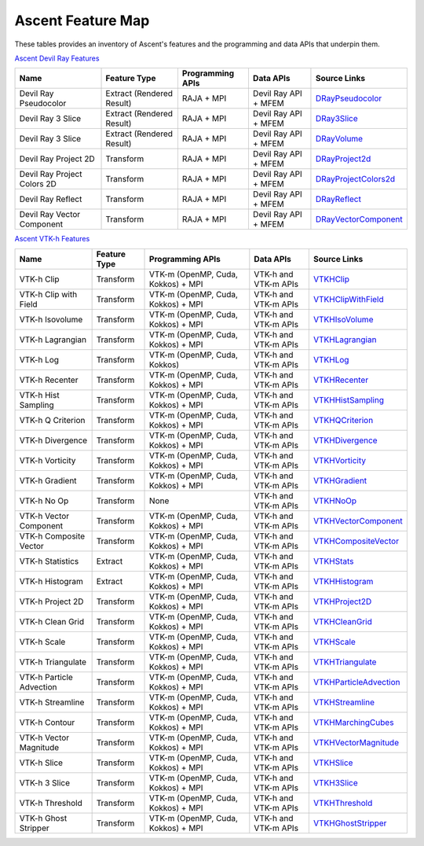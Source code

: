 .. ############################################################################
.. # Copyright (c) Lawrence Livermore National Security, LLC and other Ascent
.. # Project developers. See top-level LICENSE AND COPYRIGHT files for dates and
.. # other details. No copyright assignment is required to contribute to Ascent.
.. ############################################################################

Ascent Feature Map
====================

These tables provides an inventory of Ascent's features and the programming and data APIs that underpin them.

`Ascent Devil Ray Features <https://github.com/Alpine-DAV/ascent/blob/deef65e39f3b2792a40281439c4f614488349c0b/src/ascent/runtimes/flow_filters/ascent_runtime_filters.cpp#L149>`_

.. list-table::
   :header-rows: 1

   * - Name
     - Feature Type
     - Programming APIs
     - Data APIs
     - Source Links

   * - Devil Ray Pseudocolor
     - Extract (Rendered Result)
     - RAJA + MPI
     - Devil Ray API + MFEM
     - `DRayPseudocolor <https://github.com/Alpine-DAV/ascent/blob/deef65e39f3b2792a40281439c4f614488349c0b/src/ascent/runtimes/flow_filters/ascent_runtime_dray_filters.hpp#L46>`_

   * - Devil Ray 3 Slice
     - Extract (Rendered Result)
     - RAJA + MPI
     - Devil Ray API + MFEM
     - `DRay3Slice <https://github.com/Alpine-DAV/ascent/blob/deef65e39f3b2792a40281439c4f614488349c0b/src/ascent/runtimes/flow_filters/ascent_runtime_dray_filters.hpp#L59>`_

   * - Devil Ray 3 Slice
     - Extract (Rendered Result)
     - RAJA + MPI
     - Devil Ray API + MFEM
     - `DRayVolume <https://github.com/Alpine-DAV/ascent/blob/deef65e39f3b2792a40281439c4f614488349c0b/src/ascent/runtimes/flow_filters/ascent_runtime_dray_filters.hpp#72>`_

   * - Devil Ray Project 2D
     - Transform
     - RAJA + MPI
     - Devil Ray API + MFEM
     - `DRayProject2d <https://github.com/Alpine-DAV/ascent/blob/deef65e39f3b2792a40281439c4f614488349c0b/src/ascent/runtimes/flow_filters/ascent_runtime_dray_filters.hpp#85>`_

   * - Devil Ray Project Colors 2D
     - Transform
     - RAJA + MPI
     - Devil Ray API + MFEM
     - `DRayProjectColors2d <https://github.com/Alpine-DAV/ascent/blob/deef65e39f3b2792a40281439c4f614488349c0b/src/ascent/runtimes/flow_filters/ascent_runtime_dray_filters.hpp#97>`_

   * - Devil Ray Reflect
     - Transform
     - RAJA + MPI
     - Devil Ray API + MFEM
     - `DRayReflect <https://github.com/Alpine-DAV/ascent/blob/deef65e39f3b2792a40281439c4f614488349c0b/src/ascent/runtimes/flow_filters/ascent_runtime_dray_filters.hpp#109>`_

   * - Devil Ray Vector Component
     - Transform
     - RAJA + MPI
     - Devil Ray API + MFEM
     - `DRayVectorComponent <https://github.com/Alpine-DAV/ascent/blob/deef65e39f3b2792a40281439c4f614488349c0b/src/ascent/runtimes/flow_filters/ascent_runtime_dray_filters.hpp#122>`_



`Ascent VTK-h Features <https://github.com/Alpine-DAV/ascent/blob/deef65e39f3b2792a40281439c4f614488349c0b/src/ascent/runtimes/flow_filters/ascent_runtime_filters.cpp#L105>`_

.. list-table::
   :header-rows: 1

   * - Name
     - Feature Type
     - Programming APIs
     - Data APIs
     - Source Links

   * - VTK-h Clip
     - Transform
     - VTK-m (OpenMP, Cuda, Kokkos) + MPI
     - VTK-h and VTK-m APIs
     - `VTKHClip <https://github.com/Alpine-DAV/ascent/blob/deef65e39f3b2792a40281439c4f614488349c0b/src/ascent/runtimes/flow_filters/ascent_runtime_vtkh_filters.hpp#L125>`_

   * - VTK-h Clip with Field
     - Transform
     - VTK-m (OpenMP, Cuda, Kokkos) + MPI
     - VTK-h and VTK-m APIs
     - `VTKHClipWithField <https://github.com/Alpine-DAV/ascent/blob/deef65e39f3b2792a40281439c4f614488349c0b/src/ascent/runtimes/flow_filters/ascent_runtime_vtkh_filters.hpp#L138>`_

   * - VTK-h Isovolume
     - Transform
     - VTK-m (OpenMP, Cuda, Kokkos) + MPI
     - VTK-h and VTK-m APIs
     - `VTKHIsoVolume <https://github.com/Alpine-DAV/ascent/blob/deef65e39f3b2792a40281439c4f614488349c0b/src/ascent/runtimes/flow_filters/ascent_runtime_vtkh_filters.hpp#L151>`_

   * - VTK-h Lagrangian
     - Transform
     - VTK-m (OpenMP, Cuda, Kokkos) + MPI
     - VTK-h and VTK-m APIs
     - `VTKHLagrangian <https://github.com/Alpine-DAV/ascent/blob/deef65e39f3b2792a40281439c4f614488349c0b/src/ascent/runtimes/flow_filters/ascent_runtime_vtkh_filters.hpp#L164>`_

   * - VTK-h Log
     - Transform
     - VTK-m (OpenMP, Cuda, Kokkos)
     - VTK-h and VTK-m APIs
     - `VTKHLog <https://github.com/Alpine-DAV/ascent/blob/deef65e39f3b2792a40281439c4f614488349c0b/src/ascent/runtimes/flow_filters/ascent_runtime_vtkh_filters.hpp#L177>`_

   * - VTK-h Recenter
     - Transform
     - VTK-m (OpenMP, Cuda, Kokkos) + MPI
     - VTK-h and VTK-m APIs
     - `VTKHRecenter <https://github.com/Alpine-DAV/ascent/blob/deef65e39f3b2792a40281439c4f614488349c0b/src/ascent/runtimes/flow_filters/ascent_runtime_vtkh_filters.hpp#L190>`_

   * - VTK-h Hist Sampling 
     - Transform
     - VTK-m (OpenMP, Cuda, Kokkos) + MPI
     - VTK-h and VTK-m APIs
     - `VTKHHistSampling <https://github.com/Alpine-DAV/ascent/blob/deef65e39f3b2792a40281439c4f614488349c0b/src/ascent/runtimes/flow_filters/ascent_runtime_vtkh_filters.hpp#L203>`_

   * - VTK-h Q Criterion 
     - Transform
     - VTK-m (OpenMP, Cuda, Kokkos) + MPI
     - VTK-h and VTK-m APIs
     - `VTKHQCriterion <https://github.com/Alpine-DAV/ascent/blob/deef65e39f3b2792a40281439c4f614488349c0b/src/ascent/runtimes/flow_filters/ascent_runtime_vtkh_filters.hpp#L216>`_

   * - VTK-h Divergence 
     - Transform
     - VTK-m (OpenMP, Cuda, Kokkos) + MPI
     - VTK-h and VTK-m APIs
     - `VTKHDivergence <https://github.com/Alpine-DAV/ascent/blob/deef65e39f3b2792a40281439c4f614488349c0b/src/ascent/runtimes/flow_filters/ascent_runtime_vtkh_filters.hpp#L229>`_

   * - VTK-h Vorticity 
     - Transform
     - VTK-m (OpenMP, Cuda, Kokkos) + MPI
     - VTK-h and VTK-m APIs
     - `VTKHVorticity <https://github.com/Alpine-DAV/ascent/blob/deef65e39f3b2792a40281439c4f614488349c0b/src/ascent/runtimes/flow_filters/ascent_runtime_vtkh_filters.hpp#L242>`_

   * - VTK-h Gradient 
     - Transform
     - VTK-m (OpenMP, Cuda, Kokkos) + MPI
     - VTK-h and VTK-m APIs
     - `VTKHGradient <https://github.com/Alpine-DAV/ascent/blob/deef65e39f3b2792a40281439c4f614488349c0b/src/ascent/runtimes/flow_filters/ascent_runtime_vtkh_filters.hpp#L255>`_

   * - VTK-h No Op 
     - Transform
     - None 
     - VTK-h and VTK-m APIs
     - `VTKHNoOp <https://github.com/Alpine-DAV/ascent/blob/deef65e39f3b2792a40281439c4f614488349c0b/src/ascent/runtimes/flow_filters/ascent_runtime_vtkh_filters.hpp#L268>`_

   * - VTK-h Vector Component 
     - Transform
     - VTK-m (OpenMP, Cuda, Kokkos) + MPI
     - VTK-h and VTK-m APIs
     - `VTKHVectorComponent <https://github.com/Alpine-DAV/ascent/blob/deef65e39f3b2792a40281439c4f614488349c0b/src/ascent/runtimes/flow_filters/ascent_runtime_vtkh_filters.hpp#L281>`_

   * - VTK-h Composite Vector 
     - Transform
     - VTK-m (OpenMP, Cuda, Kokkos) + MPI
     - VTK-h and VTK-m APIs
     - `VTKHCompositeVector <https://github.com/Alpine-DAV/ascent/blob/deef65e39f3b2792a40281439c4f614488349c0b/src/ascent/runtimes/flow_filters/ascent_runtime_vtkh_filters.hpp#L294>`_

   * - VTK-h Statistics 
     - Extract
     - VTK-m (OpenMP, Cuda, Kokkos) + MPI
     - VTK-h and VTK-m APIs
     - `VTKHStats <https://github.com/Alpine-DAV/ascent/blob/deef65e39f3b2792a40281439c4f614488349c0b/src/ascent/runtimes/flow_filters/ascent_runtime_vtkh_filters.hpp#L307>`_

   * - VTK-h Histogram 
     - Extract
     - VTK-m (OpenMP, Cuda, Kokkos) + MPI
     - VTK-h and VTK-m APIs
     - `VTKHHistogram <https://github.com/Alpine-DAV/ascent/blob/deef65e39f3b2792a40281439c4f614488349c0b/src/ascent/runtimes/flow_filters/ascent_runtime_vtkh_filters.hpp#L320>`_

   * - VTK-h Project 2D 
     - Transform
     - VTK-m (OpenMP, Cuda, Kokkos) + MPI
     - VTK-h and VTK-m APIs
     - `VTKHProject2D <https://github.com/Alpine-DAV/ascent/blob/deef65e39f3b2792a40281439c4f614488349c0b/src/ascent/runtimes/flow_filters/ascent_runtime_vtkh_filters.hpp#L334>`_

   * - VTK-h Clean Grid 
     - Transform
     - VTK-m (OpenMP, Cuda, Kokkos) + MPI
     - VTK-h and VTK-m APIs
     - `VTKHCleanGrid <https://github.com/Alpine-DAV/ascent/blob/deef65e39f3b2792a40281439c4f614488349c0b/src/ascent/runtimes/flow_filters/ascent_runtime_vtkh_filters.hpp#L348>`_

   * - VTK-h Scale 
     - Transform
     - VTK-m (OpenMP, Cuda, Kokkos) + MPI
     - VTK-h and VTK-m APIs
     - `VTKHScale <https://github.com/Alpine-DAV/ascent/blob/deef65e39f3b2792a40281439c4f614488349c0b/src/ascent/runtimes/flow_filters/ascent_runtime_vtkh_filters.hpp#L361>`_

   * - VTK-h Triangulate 
     - Transform
     - VTK-m (OpenMP, Cuda, Kokkos) + MPI
     - VTK-h and VTK-m APIs
     - `VTKHTriangulate <https://github.com/Alpine-DAV/ascent/blob/deef65e39f3b2792a40281439c4f614488349c0b/src/ascent/runtimes/flow_filters/ascent_runtime_vtkh_filters.hpp#L374>`_

   * - VTK-h Particle Advection 
     - Transform
     - VTK-m (OpenMP, Cuda, Kokkos) + MPI
     - VTK-h and VTK-m APIs
     - `VTKHParticleAdvection <https://github.com/Alpine-DAV/ascent/blob/deef65e39f3b2792a40281439c4f614488349c0b/src/ascent/runtimes/flow_filters/ascent_runtime_vtkh_filters.hpp#L387>`_

   * - VTK-h Streamline 
     - Transform
     - VTK-m (OpenMP, Cuda, Kokkos) + MPI
     - VTK-h and VTK-m APIs
     - `VTKHStreamline <https://github.com/Alpine-DAV/ascent/blob/deef65e39f3b2792a40281439c4f614488349c0b/src/ascent/runtimes/flow_filters/ascent_runtime_vtkh_filters.hpp#L403>`_

   * - VTK-h Contour 
     - Transform
     - VTK-m (OpenMP, Cuda, Kokkos) + MPI
     - VTK-h and VTK-m APIs
     - `VTKHMarchingCubes <https://github.com/Alpine-DAV/ascent/blob/deef65e39f3b2792a40281439c4f614488349c0b/src/ascent/runtimes/flow_filters/ascent_runtime_vtkh_filters.hpp#L47>`_

   * - VTK-h Vector Magnitude 
     - Transform
     - VTK-m (OpenMP, Cuda, Kokkos) + MPI
     - VTK-h and VTK-m APIs
     - `VTKHVectorMagnitude <https://github.com/Alpine-DAV/ascent/blob/deef65e39f3b2792a40281439c4f614488349c0b/src/ascent/runtimes/flow_filters/ascent_runtime_vtkh_filters.hpp#L60>`_

   * - VTK-h Slice 
     - Transform
     - VTK-m (OpenMP, Cuda, Kokkos) + MPI
     - VTK-h and VTK-m APIs
     - `VTKHSlice <https://github.com/Alpine-DAV/ascent/blob/deef65e39f3b2792a40281439c4f614488349c0b/src/ascent/runtimes/flow_filters/ascent_runtime_vtkh_filters.hpp#L73>`_

   * - VTK-h 3 Slice 
     - Transform
     - VTK-m (OpenMP, Cuda, Kokkos) + MPI
     - VTK-h and VTK-m APIs
     - `VTKH3Slice <https://github.com/Alpine-DAV/ascent/blob/deef65e39f3b2792a40281439c4f614488349c0b/src/ascent/runtimes/flow_filters/ascent_runtime_vtkh_filters.hpp#L86>`_

   * - VTK-h Threshold 
     - Transform
     - VTK-m (OpenMP, Cuda, Kokkos) + MPI
     - VTK-h and VTK-m APIs
     - `VTKHThreshold <https://github.com/Alpine-DAV/ascent/blob/deef65e39f3b2792a40281439c4f614488349c0b/src/ascent/runtimes/flow_filters/ascent_runtime_vtkh_filters.hpp#L99>`_

   * - VTK-h Ghost Stripper 
     - Transform
     - VTK-m (OpenMP, Cuda, Kokkos) + MPI
     - VTK-h and VTK-m APIs
     - `VTKHGhostStripper <https://github.com/Alpine-DAV/ascent/blob/deef65e39f3b2792a40281439c4f614488349c0b/src/ascent/runtimes/flow_filters/ascent_runtime_vtkh_filters.hpp#L112>`_

